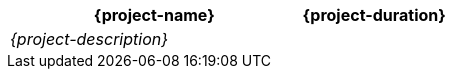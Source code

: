//:project-name:
//:project-duration:
//:project-description:
[cols="<2,>1"]
|===
h| {project-name}
h| {project-duration}

2+e| {project-description}
|===
